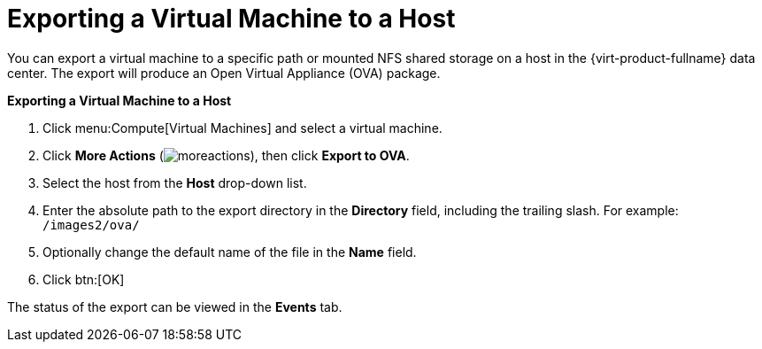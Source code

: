 :_content-type: PROCEDURE
[id="Exporting_a_virtual_machine_to_a_host"]
= Exporting a Virtual Machine to a Host

You can export a virtual machine to a specific path or mounted NFS shared storage on a host in the {virt-product-fullname} data center. The export will produce an Open Virtual Appliance (OVA) package.

*Exporting a Virtual Machine to a Host*

. Click menu:Compute[Virtual Machines] and select a virtual machine.
. Click *More Actions* (image:common/images/moreactions.png[title="More Actions menu"]), then click *Export to OVA*.
. Select the host from the *Host* drop-down list.
. Enter the absolute path to the export directory in the *Directory* field, including the trailing slash. For example: [filename]`/images2/ova/`
. Optionally change the default name of the file in the *Name* field.
. Click btn:[OK]

The status of the export can be viewed in the *Events* tab.
